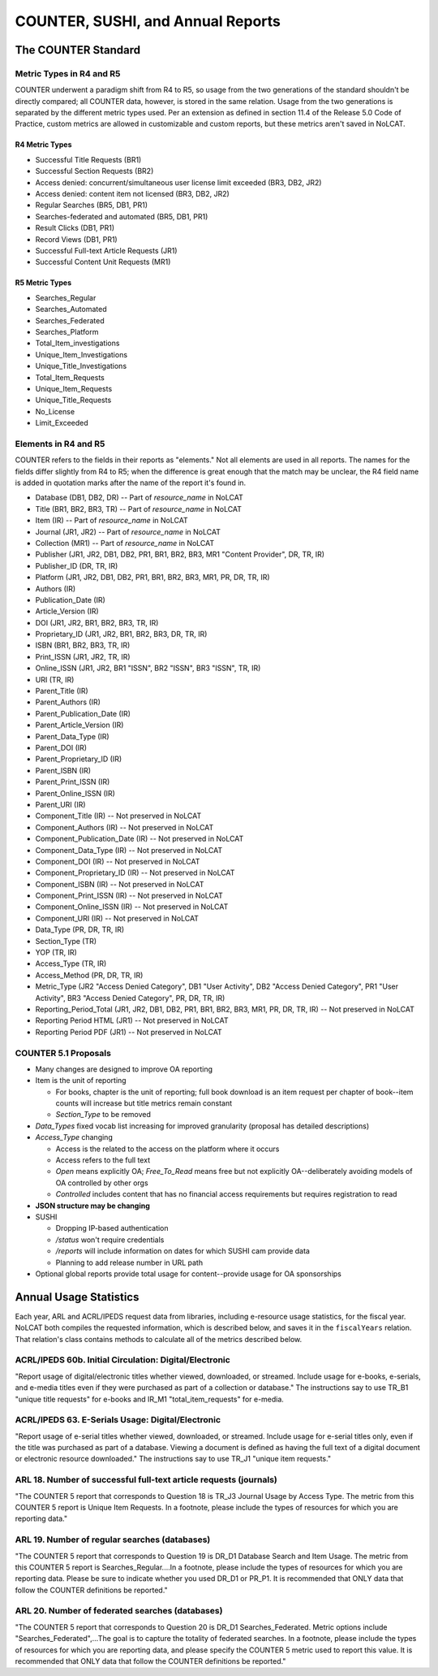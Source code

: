 COUNTER, SUSHI, and Annual Reports
##################################

The COUNTER Standard
********************

Metric Types in R4 and R5
=========================
COUNTER underwent a paradigm shift from R4 to R5, so usage from the two generations of the standard shouldn't be directly compared; all COUNTER data, however, is stored in the same relation. Usage from the two generations is separated by the different metric types used. Per an extension as defined in section 11.4 of the Release 5.0 Code of Practice, custom metrics are allowed in customizable and custom reports, but these metrics aren't saved in NoLCAT.

R4 Metric Types
---------------
* Successful Title Requests (BR1)
* Successful Section Requests (BR2)
* Access denied: concurrent/simultaneous user license limit exceeded (BR3, DB2, JR2)
* Access denied: content item not licensed (BR3, DB2, JR2)
* Regular Searches (BR5, DB1, PR1)
* Searches-federated and automated (BR5, DB1, PR1)
* Result Clicks (DB1, PR1)
* Record Views (DB1, PR1)
* Successful Full-text Article Requests (JR1)
* Successful Content Unit Requests (MR1)

R5 Metric Types
---------------
* Searches_Regular
* Searches_Automated
* Searches_Federated
* Searches_Platform
* Total_Item_investigations
* Unique_Item_Investigations
* Unique_Title_Investigations
* Total_Item_Requests
* Unique_Item_Requests
* Unique_Title_Requests
* No_License
* Limit_Exceeded

Elements in R4 and R5
=====================
COUNTER refers to the fields in their reports as "elements." Not all elements are used in all reports. The names for the fields differ slightly from R4 to R5; when the difference is great enough that the match may be unclear, the R4 field name is added in quotation marks after the name of the report it's found in.

* Database (DB1, DB2, DR) -- Part of `resource_name` in NoLCAT
* Title (BR1, BR2, BR3, TR) -- Part of `resource_name` in NoLCAT
* Item (IR) -- Part of `resource_name` in NoLCAT
* Journal (JR1, JR2) -- Part of `resource_name` in NoLCAT
* Collection (MR1) -- Part of `resource_name` in NoLCAT
* Publisher (JR1, JR2, DB1, DB2, PR1, BR1, BR2, BR3, MR1 "Content Provider", DR, TR, IR)
* Publisher_ID (DR, TR, IR)
* Platform (JR1, JR2, DB1, DB2, PR1, BR1, BR2, BR3, MR1, PR, DR, TR, IR)
* Authors (IR)
* Publication_Date (IR)
* Article_Version (IR)
* DOI (JR1, JR2, BR1, BR2, BR3, TR, IR)
* Proprietary_ID (JR1, JR2, BR1, BR2, BR3, DR, TR, IR)
* ISBN (BR1, BR2, BR3, TR, IR)
* Print_ISSN (JR1, JR2, TR, IR)
* Online_ISSN (JR1, JR2, BR1 "ISSN", BR2 "ISSN", BR3 "ISSN", TR, IR)
* URI (TR, IR)
* Parent_Title (IR)
* Parent_Authors (IR)
* Parent_Publication_Date (IR)
* Parent_Article_Version (IR)
* Parent_Data_Type (IR)
* Parent_DOI (IR)
* Parent_Proprietary_ID (IR)
* Parent_ISBN (IR)
* Parent_Print_ISSN (IR)
* Parent_Online_ISSN (IR)
* Parent_URI (IR)
* Component_Title (IR) -- Not preserved in NoLCAT
* Component_Authors (IR) -- Not preserved in NoLCAT
* Component_Publication_Date (IR) -- Not preserved in NoLCAT
* Component_Data_Type (IR) -- Not preserved in NoLCAT
* Component_DOI (IR) -- Not preserved in NoLCAT
* Component_Proprietary_ID (IR) -- Not preserved in NoLCAT
* Component_ISBN (IR) -- Not preserved in NoLCAT
* Component_Print_ISSN (IR) -- Not preserved in NoLCAT
* Component_Online_ISSN (IR) -- Not preserved in NoLCAT
* Component_URI (IR) -- Not preserved in NoLCAT
* Data_Type (PR, DR, TR, IR)
* Section_Type (TR)
* YOP (TR, IR)
* Access_Type (TR, IR)
* Access_Method (PR, DR, TR, IR)
* Metric_Type (JR2 "Access Denied Category", DB1 "User Activity", DB2 "Access Denied Category", PR1 "User Activity", BR3 "Access Denied Category", PR, DR, TR, IR)
* Reporting_Period_Total (JR1, JR2, DB1, DB2, PR1, BR1, BR2, BR3, MR1, PR, DR, TR, IR) -- Not preserved in NoLCAT
* Reporting Period HTML (JR1) -- Not preserved in NoLCAT
* Reporting Period PDF (JR1) -- Not preserved in NoLCAT

COUNTER 5.1 Proposals
=====================
* Many changes are designed to improve OA reporting
* Item is the unit of reporting

  * For books, chapter is the unit of reporting; full book download is an item request per chapter of book--item counts will increase but title metrics remain constant
  * `Section_Type` to be removed

* `Data_Types` fixed vocab list increasing for improved granularity (proposal has detailed descriptions)
* `Access_Type` changing

  * Access is the related to the access on the platform where it occurs
  * Access refers to the full text
  * `Open` means explicitly OA; `Free_To_Read` means free but not explicitly OA--deliberately avoiding models of OA controlled by other orgs
  * `Controlled` includes content that has no financial access requirements but requires registration to read

* **JSON structure may be changing**
* SUSHI

  * Dropping IP-based authentication
  * `/status` won't require credentials
  * `/reports` will include information on dates for which SUSHI cam provide data
  * Planning to add release number in URL path

* Optional global reports provide total usage for content--provide usage for OA sponsorships

Annual Usage Statistics
***********************
Each year, ARL and ACRL/IPEDS request data from libraries, including e-resource usage statistics, for the fiscal year. NoLCAT both compiles the requested information, which is described below, and saves it in the ``fiscalYears`` relation. That relation's class contains methods to calculate all of the metrics described below.

ACRL/IPEDS 60b. Initial Circulation: Digital/Electronic
=======================================================
"Report usage of digital/electronic titles whether viewed, downloaded, or streamed. Include usage for e-books, e-serials, and e-media titles even if they were purchased as part of a collection or database." The instructions say to use TR_B1 "unique title requests" for e-books and IR_M1 "total_item_requests" for e-media.

ACRL/IPEDS 63. E-Serials Usage: Digital/Electronic
==================================================
"Report usage of e-serial titles whether viewed, downloaded, or streamed. Include usage for e-serial titles only, even if the title was purchased as part of a database. Viewing a document is defined as having the full text of a digital document or electronic resource downloaded." The instructions say to use TR_J1 "unique item requests."

ARL 18. Number of successful full-text article requests (journals)
==================================================================
"The COUNTER 5 report that corresponds to Question 18 is TR_J3 Journal Usage by Access Type. The metric from this COUNTER 5 report is Unique Item Requests. In a footnote, please include the types of resources for which you are reporting data."

ARL 19. Number of regular searches (databases)
==============================================
"The COUNTER 5 report that corresponds to Question 19 is DR_D1 Database Search and Item Usage. The metric from this COUNTER 5 report is Searches_Regular....In a footnote, please include the types of resources for which you are reporting data. Please be sure to indicate whether you used DR_D1 or PR_P1. It is recommended that ONLY data that follow the COUNTER definitions be reported."

ARL 20. Number of federated searches (databases)
================================================
"The COUNTER 5 report that corresponds to Question 20 is DR_D1 Searches_Federated. Metric options include "Searches_Federated",...The goal is to capture the totality of federated searches. In a footnote, please include the types of resources for which you are reporting data, and please specify the COUNTER 5 metric used to report this value. It is recommended that ONLY data that follow the COUNTER definitions be reported."